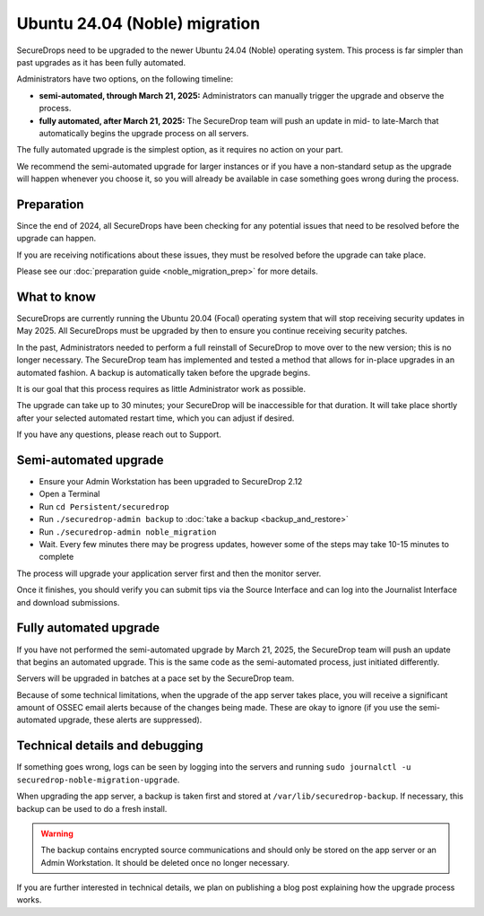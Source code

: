 Ubuntu 24.04 (Noble) migration
==============================

SecureDrops need to be upgraded to the newer Ubuntu 24.04 (Noble)
operating system. This process is far simpler than past upgrades
as it has been fully automated.

Administrators have two options, on the following timeline:

* **semi-automated, through March 21, 2025:** Administrators can manually trigger the upgrade and observe the process.
* **fully automated, after March 21, 2025:** The SecureDrop team will push an update in mid- to late-March that automatically
  begins the upgrade process on all servers.

The fully automated upgrade is the simplest option, as it requires no action on your part.

We recommend the semi-automated upgrade for larger instances or if you have a non-standard setup as
the upgrade will happen whenever you choose it, so you will already be available in case something goes
wrong during the process.

Preparation
-----------

Since the end of 2024, all SecureDrops have been checking for any potential issues that need to be resolved
before the upgrade can happen.

If you are receiving notifications about these issues, they must be resolved before the upgrade can take place.

Please see our :doc:`preparation guide <noble_migration_prep>` for more details.


What to know
------------

SecureDrops are currently running the Ubuntu 20.04 (Focal) operating system that
will stop receiving security updates in May 2025. All SecureDrops must be upgraded
by then to ensure you continue receiving security patches.

In the past, Administrators needed to perform a full reinstall of SecureDrop to move over
to the new version; this is no longer necessary. The SecureDrop team has implemented and tested
a method that allows for in-place upgrades in an automated fashion. A backup is automatically taken
before the upgrade begins.

It is our goal that this process requires as little Administrator work as possible.

The upgrade can take up to 30 minutes; your SecureDrop will be inaccessible for that duration. It will
take place shortly after your selected automated restart time, which you can adjust if desired.

If you have any questions, please reach out to Support.

Semi-automated upgrade
----------------------

* Ensure your Admin Workstation has been upgraded to SecureDrop 2.12
* Open a Terminal
* Run ``cd Persistent/securedrop``
* Run ``./securedrop-admin backup`` to :doc:`take a backup <backup_and_restore>`
* Run ``./securedrop-admin noble_migration``
* Wait. Every few minutes there may be progress updates, however some of the steps may take
  10-15 minutes to complete

The process will upgrade your application server first and then the monitor server.

Once it finishes, you should verify you can submit tips via the Source Interface and can log into the
Journalist Interface and download submissions.

Fully automated upgrade
-----------------------

If you have not performed the semi-automated upgrade by March 21, 2025, the SecureDrop team
will push an update that begins an automated upgrade. This is the same code as the semi-automated
process, just initiated differently.

Servers will be upgraded in batches at a pace set by the SecureDrop team.

Because of some technical limitations, when the upgrade of the app server takes place, you will
receive a significant amount of OSSEC email alerts because of the changes being made. These are okay
to ignore (if you use the semi-automated upgrade, these alerts are suppressed).

Technical details and debugging
-------------------------------

If something goes wrong, logs can be seen by logging into the servers and
running ``sudo journalctl -u securedrop-noble-migration-upgrade``.

When upgrading the app server, a backup is taken first and stored at ``/var/lib/securedrop-backup``.
If necessary, this backup can be used to do a fresh install.

.. warning:: The backup contains encrypted source communications and should only be stored
   on the app server or an Admin Workstation. It should be deleted once no longer necessary.

If you are further interested in technical details, we plan on publishing a blog post explaining
how the upgrade process works.
